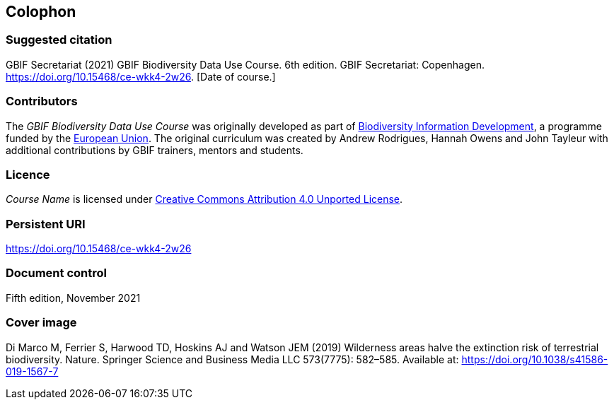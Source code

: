 == Colophon

=== Suggested citation

GBIF Secretariat (2021) GBIF Biodiversity Data Use Course. 6th edition. GBIF Secretariat: Copenhagen. https://doi.org/10.15468/ce-wkk4-2w26. [Date of course.]

=== Contributors

The _GBIF Biodiversity Data Use Course_ was originally developed as part of https://www.gbif.org/bid[Biodiversity Information Development^], a programme funded by the https://europa.eu[European Union^]. The original curriculum was created by Andrew Rodrigues, Hannah Owens and John Tayleur with additional contributions by GBIF trainers, mentors and students.

=== Licence

_Course Name_ is licensed under https://creativecommons.org/licenses/by/4.0[Creative Commons Attribution 4.0 Unported License].

=== Persistent URI

https://doi.org/10.15468/ce-wkk4-2w26

=== Document control

Fifth edition, November 2021

=== Cover image

Di Marco M, Ferrier S, Harwood TD, Hoskins AJ and Watson JEM (2019) Wilderness areas halve the extinction risk of terrestrial biodiversity. Nature. Springer Science and Business Media LLC 573(7775): 582–585. Available at: https://doi.org/10.1038/s41586-019-1567-7
